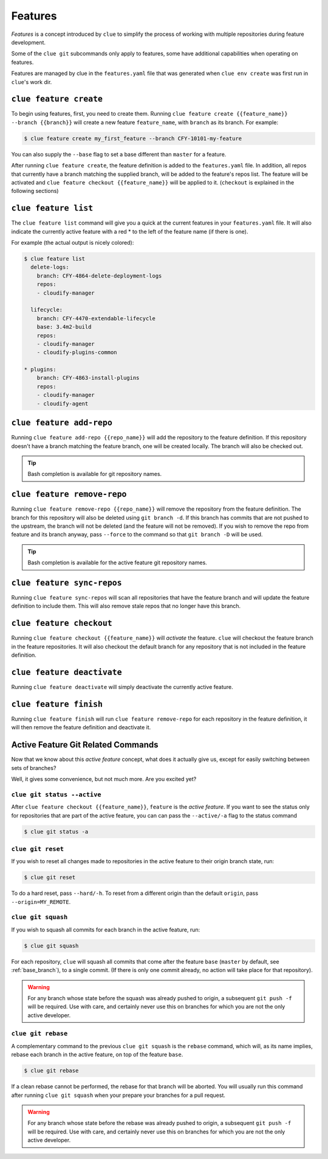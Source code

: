 Features
========

*Features* is a concept introduced by ``clue`` to simplify the process of working
with multiple repositories during feature development.

Some of the ``clue git`` subcommands only apply to features, some have additional
capabilities when operating on features.

Features are managed by clue in the ``features.yaml`` file that was generated when
``clue env create`` was first run in ``clue``'s work dir.

``clue feature create``
-----------------------
To begin using features, first, you need to create them. Running
``clue feature create {{feature_name}} --branch {{branch}}`` will create a
new feature ``feature_name``, with ``branch`` as its branch. For example:

.. code-block:: sh

    $ clue feature create my_first_feature --branch CFY-10101-my-feature

You can also supply the ``--base`` flag to set a base different than ``master``
for a feature.

After running ``clue feature create``, the feature definition is added to the
``features.yaml`` file. In addition, all repos that currently have a branch matching
the supplied branch, will be added to the feature's repos list. The feature will
be activated and ``clue feature checkout {{feature_name}}`` will be applied to
it. (``checkout`` is explained in the following sections)

``clue feature list``
---------------------
The ``clue feature list`` command will give you a quick at the current
features in your ``features.yaml`` file. It will also indicate the
currently active feature with a red * to the left of the feature name
(if there is one).

For example (the actual output is nicely colored):

.. code-block:: sh

    $ clue feature list
      delete-logs:
        branch: CFY-4864-delete-deployment-logs
        repos:
        - cloudify-manager

      lifecycle:
        branch: CFY-4470-extendable-lifecycle
        base: 3.4m2-build
        repos:
        - cloudify-manager
        - cloudify-plugins-common

    * plugins:
        branch: CFY-4863-install-plugins
        repos:
        - cloudify-manager
        - cloudify-agent

``clue feature add-repo``
-------------------------
Running ``clue feature add-repo {{repo_name}}`` will add the repository
to the feature definition. If this repository doesn't have a branch matching the
feature branch, one will be created locally. The branch will also be checked out.

.. tip::
    Bash completion is available for git repository names.

``clue feature remove-repo``
----------------------------
Running ``clue feature remove-repo {{repo_name}}`` will remove the repository
from the feature definition. The branch for this repository will also be deleted
using ``git branch -d``. If this branch has commits that are not pushed to the upstream,
the branch will not be deleted (and the feature will not be removed).
If you wish to remove the repo from feature and its branch anyway, pass
``--force`` to the command so that ``git branch -D`` will be used.

.. tip::
    Bash completion is available for the active feature git repository names.

``clue feature sync-repos``
---------------------------
Running ``clue feature sync-repos`` will scan all repositories that have the feature
branch and will update the feature definition to include them. This will also
remove stale repos that no longer have this branch.

``clue feature checkout``
-------------------------
Running ``clue feature checkout {{feature_name}}`` will *activate* the feature.
``clue`` will checkout the feature branch in the feature repositories.
It will also checkout the default branch for any repository that is not included
in the feature definition.

``clue feature deactivate``
---------------------------
Running ``clue feature deactivate`` will simply deactivate the currently active
feature.

``clue feature finish``
-----------------------
Running ``clue feature finish`` will run ``clue feature remove-repo`` for each
repository in the feature definition, it will then remove the feature definition
and deactivate it.

Active Feature Git Related Commands
-----------------------------------
Now that we know about this *active feature* concept, what does it actually
give us, except for easily switching between sets of branches?

Well, it gives some convenience, but not much more. Are you excited yet?

``clue git status --active``
^^^^^^^^^^^^^^^^^^^^^^^^^^^^
After ``clue feature checkout {{feature_name}}``, ``feature`` is the
*active feature*. If you want to see the status only for repositories that
are part of the active feature, you can can pass the ``--active/-a`` flag
to the status command

.. code-block:: sh

    $ clue git status -a

``clue git reset``
^^^^^^^^^^^^^^^^^^
If you wish to reset all changes made to repositories in the active feature
to their origin branch state, run:

.. code-block:: sh

    $ clue git reset

To do a hard reset, pass ``--hard/-h``. To reset from a different origin than
the default ``origin``, pass ``--origin=MY_REMOTE``.

``clue git squash``
^^^^^^^^^^^^^^^^^^^
If you wish to squash all commits for each branch in the active feature, run:

.. code-block:: sh

    $ clue git squash

For each repository, ``clue`` will squash all commits that come after the feature
``base`` (``master`` by default, see :ref:`base_branch`), to a single commit. (If there is only one
commit already, no action will take place for that repository).

.. warning::
    For any branch whose state before the squash was already pushed to origin,
    a subsequent ``git push -f`` will be required. Use with care, and certainly
    never use this on branches for which you are not the only active developer.

``clue git rebase``
^^^^^^^^^^^^^^^^^^^
A complementary command to the previous ``clue git squash`` is the ``rebase``
command, which will, as its name implies, rebase each branch in the active feature,
on top of the feature ``base``.

.. code-block:: sh

    $ clue git rebase

If a clean rebase cannot be performed,
the rebase for that branch will be aborted. You will usually run this command
after running ``clue git squash`` when your prepare your branches for a pull
request.

.. warning::
    For any branch whose state before the rebase was already pushed to origin,
    a subsequent ``git push -f`` will be required. Use with care, and certainly
    never use this on branches for which you are not the only active developer.

